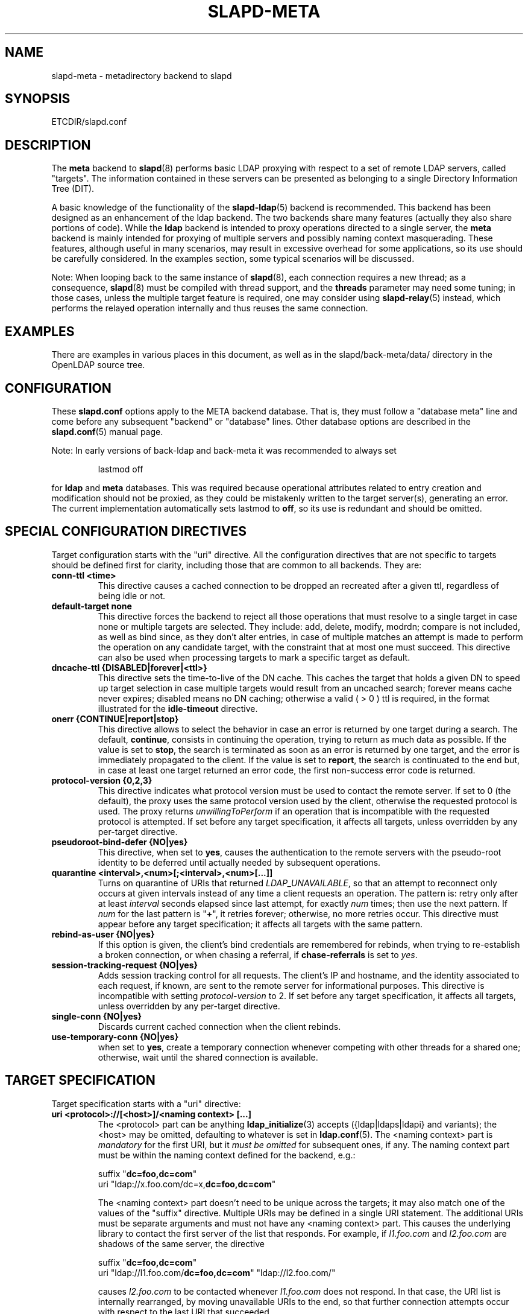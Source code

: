 .TH SLAPD-META 5 "RELEASEDATE" "OpenLDAP LDVERSION"
.\" Copyright 1998-2008 The OpenLDAP Foundation, All Rights Reserved.
.\" Copying restrictions apply.  See the COPYRIGHT file.
.\" Copyright 2001, Pierangelo Masarati, All rights reserved. <ando@sys-net.it>
.\" $OpenLDAP$
.\"
.\" Portions of this document should probably be moved to slapd-ldap(5)
.\" and maybe manual pages for librewrite.
.\"
.SH NAME
slapd-meta \- metadirectory backend to slapd
.SH SYNOPSIS
ETCDIR/slapd.conf
.SH DESCRIPTION
The
.B meta
backend to
.BR slapd (8)
performs basic LDAP proxying with respect to a set of remote LDAP
servers, called "targets".
The information contained in these servers can be presented as
belonging to a single Directory Information Tree (DIT).
.LP
A basic knowledge of the functionality of the
.BR slapd\-ldap (5)
backend is recommended.
This backend has been designed as an enhancement of the ldap backend.
The two backends share many features (actually they also share
portions of code).
While the
.B ldap
backend is intended to proxy operations directed to a single server, the
.B meta
backend is mainly intended for proxying of multiple servers and possibly
naming context masquerading.
These features, although useful in many scenarios, may result in
excessive overhead for some applications, so its use should be
carefully considered.
In the examples section, some typical scenarios will be discussed.

.LP
Note: When looping back to the same instance of \fBslapd\fP(8), 
each connection requires a new thread; as a consequence, \fBslapd\fP(8)
must be compiled with thread support, and the \fBthreads\fP parameter 
may need some tuning; in those cases, unless the multiple target feature
is required, one may consider using \fBslapd-relay\fP(5) instead, 
which performs the relayed operation internally and thus reuses 
the same connection.

.SH EXAMPLES
There are examples in various places in this document, as well as in the
slapd/back-meta/data/ directory in the OpenLDAP source tree.
.SH CONFIGURATION
These
.B slapd.conf
options apply to the META backend database.
That is, they must follow a "database meta" line and come before any
subsequent "backend" or "database" lines.
Other database options are described in the
.BR slapd.conf (5)
manual page.
.LP
Note: In early versions of back-ldap and back-meta it was recommended to always set
.LP
.RS
.nf
lastmod  off
.fi
.RE
.LP
for 
.B ldap
and
.B meta
databases.
This was required because operational attributes related to entry creation 
and modification should not be proxied, as they could be mistakenly written
to the target server(s), generating an error.
The current implementation automatically sets lastmod to \fBoff\fP, 
so its use is redundant and should be omitted.

.SH SPECIAL CONFIGURATION DIRECTIVES
Target configuration starts with the "uri" directive.
All the configuration directives that are not specific to targets
should be defined first for clarity, including those that are common
to all backends.
They are:

.TP
.B conn-ttl <time>
This directive causes a cached connection to be dropped an recreated
after a given ttl, regardless of being idle or not.

.TP
.B default-target none
This directive forces the backend to reject all those operations
that must resolve to a single target in case none or multiple
targets are selected.
They include: add, delete, modify, modrdn; compare is not included, as
well as bind since, as they don't alter entries, in case of multiple
matches an attempt is made to perform the operation on any candidate
target, with the constraint that at most one must succeed.
This directive can also be used when processing targets to mark a
specific target as default.

.TP
.B dncache-ttl {DISABLED|forever|<ttl>}
This directive sets the time-to-live of the DN cache.
This caches the target that holds a given DN to speed up target
selection in case multiple targets would result from an uncached
search; forever means cache never expires; disabled means no DN
caching; otherwise a valid ( > 0 ) ttl is required, in the format
illustrated for the 
.B idle-timeout
directive.

.TP
.B onerr {CONTINUE|report|stop}
This directive allows to select the behavior in case an error is returned
by one target during a search.
The default, \fBcontinue\fP, consists in continuing the operation, 
trying to return as much data as possible.
If the value is set to \fBstop\fP, the search is terminated as soon 
as an error is returned by one target, and the error is immediately 
propagated to the client.
If the value is set to \fBreport\fP, the search is continuated to the end
but, in case at least one target returned an error code, the first
non-success error code is returned.

.TP
.B protocol\-version {0,2,3}
This directive indicates what protocol version must be used to contact
the remote server.
If set to 0 (the default), the proxy uses the same protocol version 
used by the client, otherwise the requested protocol is used.
The proxy returns \fIunwillingToPerform\fP if an operation that is 
incompatible with the requested protocol is attempted.
If set before any target specification, it affects all targets, unless
overridden by any per-target directive.

.TP
.B pseudoroot-bind-defer {NO|yes}
This directive, when set to 
.BR yes ,
causes the authentication to the remote servers with the pseudo-root
identity to be deferred until actually needed by subsequent operations.

.TP
.B quarantine <interval>,<num>[;<interval>,<num>[...]]
Turns on quarantine of URIs that returned
.IR LDAP_UNAVAILABLE ,
so that an attempt to reconnect only occurs at given intervals instead
of any time a client requests an operation.
The pattern is: retry only after at least
.I interval
seconds elapsed since last attempt, for exactly
.I num
times; then use the next pattern.
If
.I num
for the last pattern is "\fB+\fP", it retries forever; otherwise, 
no more retries occur.
This directive must appear before any target specification;
it affects all targets with the same pattern.

.TP
.B rebind-as-user {NO|yes}
If this option is given, the client's bind credentials are remembered
for rebinds, when trying to re-establish a broken connection,
or when chasing a referral, if 
.B chase-referrals
is set to
.IR yes .

.TP
.B session\-tracking\-request {NO|yes}
Adds session tracking control for all requests.
The client's IP and hostname, and the identity associated to each request,
if known, are sent to the remote server for informational purposes.
This directive is incompatible with setting \fIprotocol\-version\fP to 2.
If set before any target specification, it affects all targets, unless
overridden by any per-target directive.

.TP
.B single\-conn {NO|yes}
Discards current cached connection when the client rebinds.

.TP
.B use-temporary-conn {NO|yes}
when set to 
.BR yes ,
create a temporary connection whenever competing with other threads
for a shared one; otherwise, wait until the shared connection is available.

.SH TARGET SPECIFICATION
Target specification starts with a "uri" directive:

.TP
.B uri <protocol>://[<host>]/<naming context> [...]
The <protocol> part can be anything
.BR ldap_initialize (3)
accepts ({ldap|ldaps|ldapi} and variants); the <host> may be
omitted, defaulting to whatever is set in
.BR ldap.conf (5).
The <naming context> part is \fImandatory\fP for the first URI,
but it \fImust be omitted\fP for subsequent ones, if any.
The naming context part must be within the naming context defined for the backend,
e.g.:
.LP
.RS
.nf
suffix "\fBdc=foo,dc=com\fP"
uri    "ldap://x.foo.com/dc=x,\fBdc=foo,dc=com\fP"
.fi

.RE
.RS
The <naming context> part doesn't need to be unique across the targets;
it may also match one of the values of the "suffix" directive.
Multiple URIs may be defined in a single URI statement.
The additional URIs must be separate arguments and must not have any
<naming context> part.  This causes the underlying library
to contact the first server of the list that responds.
For example, if \fIl1.foo.com\fP and \fIl2.foo.com\fP are shadows
of the same server, the directive
.LP
.nf
suffix "\fBdc=foo,dc=com\fP"
uri    "ldap://l1.foo.com/\fBdc=foo,dc=com\fP" "ldap://l2.foo.com/"
.fi

.RE
.RS
causes \fIl2.foo.com\fP to be contacted whenever \fIl1.foo.com\fP
does not respond.
In that case, the URI list is internally rearranged, by moving unavailable
URIs to the end, so that further connection attempts occur with respect to
the last URI that succeeded.
.RE

.TP
.B acl-authcDN "<administrative DN for access control purposes>"
DN which is used to query the target server for acl checking,
as in the LDAP backend; it is supposed to have read access 
on the target server to attributes used on the proxy for acl checking.
There is no risk of giving away such values; they are only used to
check permissions.
.B The acl-authcDN identity is by no means implicitly used by the proxy 
.B when the client connects anonymously.

.TP
.B acl-passwd <password>
Password used with the
.B 
acl-authcDN
above.

.TP
.B bind-timeout <microseconds>
This directive defines the timeout, in microseconds, used when polling
for response after an asynchronous bind connection.  The initial call
to ldap_result(3) is performed with a trade-off timeout of 100000 us;
if that results in a timeout exceeded, subsequent calls use the value
provided with
.BR bind-timeout .
The default value is used also for subsequent calls if
.B bind-timeout
is not specified.
If set before any target specification, it affects all targets, unless
overridden by any per-target directive.

.TP
.B chase-referrals {YES|no}
enable/disable automatic referral chasing, which is delegated to the
underlying libldap, with rebinding eventually performed if the
\fBrebind-as-user\fP directive is used.  The default is to chase referrals.
If set before any target specification, it affects all targets, unless
overridden by any per-target directive.

.TP
.B default-target [<target>]
The "default-target" directive can also be used during target specification.
With no arguments it marks the current target as the default.
The optional number marks target <target> as the default one, starting
from 1.
Target <target> must be defined.

.TP
.B idassert-authzFrom <authz-regexp>
if defined, selects what
.I local
identities are authorized to exploit the identity assertion feature.
The string
.B <authz-regexp>
follows the rules defined for the
.I authzFrom
attribute.
See 
.BR slapd.conf (5),
section related to
.BR authz-policy ,
for details on the syntax of this field.

.HP
.hy 0
.B idassert-bind
.B bindmethod=none|simple|sasl [binddn=<simple DN>] [credentials=<simple password>]
.B [saslmech=<SASL mech>] [secprops=<properties>] [realm=<realm>]
.B [authcId=<authentication ID>] [authzId=<authorization ID>]
.B [authz={native|proxyauthz}] [mode=<mode>] [flags=<flags>]
.B [tls_cert=<file>]
.B [tls_key=<file>]
.B [tls_cacert=<file>]
.B [tls_cacertdir=<path>]
.B [tls_reqcert=never|allow|try|demand]
.B [tls_ciphersuite=<ciphers>]
.B [tls_crlcheck=none|peer|all]
.RS
Allows to define the parameters of the authentication method that is 
internally used by the proxy to authorize connections that are 
authenticated by other databases.
The identity defined by this directive, according to the properties
associated to the authentication method, is supposed to have auth access 
on the target server to attributes used on the proxy for authentication
and authorization, and to be allowed to authorize the users.
This requires to have
.B proxyAuthz
privileges on a wide set of DNs, e.g.
.BR authzTo=dn.subtree:"" ,
and the remote server to have
.B authz-policy
set to
.B to
or
.BR both .
See
.BR slapd.conf (5)
for details on these statements and for remarks and drawbacks about
their usage.
The supported bindmethods are

\fBnone|simple|sasl\fP

where
.B none
is the default, i.e. no \fIidentity assertion\fP is performed.

The authz parameter is used to instruct the SASL bind to exploit 
.B native 
SASL authorization, if available; since connections are cached,
this should only be used when authorizing with a fixed identity
(e.g. by means of the 
.B authzDN
or
.B authzID
parameters).
Otherwise, the default
.B proxyauthz
is used, i.e. the proxyAuthz control (Proxied Authorization, RFC 4370)
is added to all operations.

The supported modes are:

\fB<mode> := {legacy|anonymous|none|self}\fP

If 
.B <mode>
is not present, and 
.B authzId
is given, the proxy always authorizes that identity.
.B <authorization ID>
can be 

\fBu:<user>\fP

\fB[dn:]<DN>\fP

The former is supposed to be expanded by the remote server according 
to the authz rules; see
.BR slapd.conf (5)
for details.
In the latter case, whether or not the 
.B dn:
prefix is present, the string must pass DN validation and normalization.

The default mode is 
.BR legacy ,
which implies that the proxy will either perform a simple bind as the
.I authcDN
or a SASL bind as the
.I authcID
and assert the client's identity when it is not anonymous.
Direct binds are always proxied.
The other modes imply that the proxy will always either perform a simple bind 
as the
.IR authcDN
or a SASL bind as the
.IR authcID ,
unless restricted by
.BR idassert-authzFrom
rules (see below), in which case the operation will fail;
eventually, it will assert some other identity according to
.BR <mode> .
Other identity assertion modes are
.BR anonymous
and
.BR self ,
which respectively mean that the 
.I empty 
or the 
.IR client 's 
identity
will be asserted;
.BR none ,
which means that no proxyAuthz control will be used, so the
.I authcDN
or the
.I authcID
identity will be asserted.
For all modes that require the use of the
.I proxyAuthz 
control, on the remote server the proxy identity must have appropriate 
.I authzTo
permissions, or the asserted identities must have appropriate
.I authzFrom 
permissions.  Note, however, that the ID assertion feature is mostly 
useful when the asserted identities do not exist on the remote server.

Flags can be

\fBoverride,[non-]prescriptive\fP

When the 
.B override
flag is used, identity assertion takes place even when the database
is authorizing for the identity of the client, i.e. after binding
with the provided identity, and thus authenticating it, the proxy
performs the identity assertion using the configured identity and
authentication method.

When the
.B prescriptive
flag is used (the default), operations fail with
\fIinappropriateAuthentication\fP
for those identities whose assertion is not allowed by the
.B idassert-authzFrom
patterns.
If the 
.B non-prescriptive
flag is used, operations are performed anonymously for those identities 
whose assertion is not allowed by the
.B idassert-authzFrom
patterns.

The TLS settings default to the same as the main slapd TLS settings,
except for
.B tls_reqcert
which defaults to "demand".

The identity associated to this directive is also used for privileged
operations whenever \fBidassert-bind\fP is defined and \fBacl-bind\fP
is not.  See \fBacl-bind\fP for details.
.RE

.TP
.B idle-timeout <time>
This directive causes a cached connection to be dropped an recreated
after it has been idle for the specified time.
The value can be specified as

[<d>d][<h>h][<m>m][<s>[s]]

where <d>, <h>, <m> and <s> are respectively treated as days, hours, 
minutes and seconds.
If set before any target specification, it affects all targets, unless
overridden by any per-target directive.

.TP
.B map "{attribute|objectclass} [<local name>|*] {<foreign name>|*}"
This maps object classes and attributes as in the LDAP backend.
See
.BR slapd-ldap (5).

.TP
.B network-timeout <time>
Sets the network timeout value after which
.BR poll (2)/ select (2) 
following a 
.BR connect (2) 
returns in case of no activity.
The value is in seconds, and it can be specified as for
.BR idle-timeout .
If set before any target specification, it affects all targets, unless
overridden by any per-target directive.

.TP
.B nretries {forever|never|<nretries>}
This directive defines how many times a bind should be retried
in case of temporary failure in contacting a target.  If defined
before any target specification, it applies to all targets (by default,
.BR 3
times);
the global value can be overridden by redefinitions inside each target
specification.

.TP
.B pseudorootdn "<substitute DN in case of rootdn bind>"
This directive, if present, sets the DN that will be substituted to
the bind DN if a bind with the backend's "rootdn" succeeds.
The true "rootdn" of the target server ought not be used; an arbitrary
administrative DN should used instead.

.TP
.B pseudorootpw "<substitute password in case of rootdn bind>"
This directive sets the credential that will be used in case a bind
with the backend's "rootdn" succeeds, and the bind is propagated to
the target using the "pseudorootdn" DN.

Note: cleartext credentials must be supplied here; as a consequence,
using the pseudorootdn/pseudorootpw directives is inherently unsafe.

.TP
.B rewrite* ...
The rewrite options are described in the "REWRITING" section.

.TP
.B subtree-exclude "<DN>"
This directive instructs back-meta to ignore the current target
for operations whose requestDN is subordinate to
.BR DN .
There may be multiple occurrences of the
.B subtree-exclude
directive for each of the targets.

.TP
.B suffixmassage "<virtual naming context>" "<real naming context>"
All the directives starting with "rewrite" refer to the rewrite engine
that has been added to slapd.
The "suffixmassage" directive was introduced in the LDAP backend to
allow suffix massaging while proxying.
It has been obsoleted by the rewriting tools.
However, both for backward compatibility and for ease of configuration
when simple suffix massage is required, it has been preserved.
It wraps the basic rewriting instructions that perform suffix
massaging.  See the "REWRITING" section for a detailed list 
of the rewrite rules it implies.

.TP
.B t-f-support {NO|yes|discover}
enable if the remote server supports absolute filters
(see \fIdraft-zeilenga-ldap-t-f\fP for details).
If set to
.BR discover ,
support is detected by reading the remote server's root DSE.
If set before any target specification, it affects all targets, unless
overridden by any per-target directive.

.TP
.B timeout [<op>=]<val> [...]
This directive allows to set per-operation timeouts.
Operations can be

\fB<op> ::= bind, add, delete, modrdn, modify, compare, search\fP

The overall duration of the \fBsearch\fP operation is controlled either
by the \fBtimelimit\fP parameter or by server-side enforced
time limits (see \fBtimelimit\fP and \fBlimits\fP in
.BR slapd.conf (5)
for details).
This \fBtimeout\fP parameter controls how long the target can be 
irresponsive before the operation is aborted.
Timeout is meaningless for the remaining operations,
\fBunbind\fP and \fBabandon\fP, which do not imply any response,
while it is not yet implemented in currently supported \fBextended\fP 
operations.
If no operation is specified, the timeout \fBval\fP affects all
supported operations.
If specified before any target definition, it affects all targets
unless overridden by per-target directives.

Note: if the timeout is exceeded, the operation is cancelled
(according to the \fBcancel\fP directive);
the protocol does not provide any means to rollback operations,
so the client will not be notified about the result of the operation,
which may eventually succeeded or not.
In case the timeout is exceeded during a bind operation, the connection
is destroyed, according to RFC4511.

.TP
.B tls {[try-]start|[try-]propagate}
execute the StartTLS extended operation when the connection is initialized;
only works if the URI directive protocol scheme is not \fBldaps://\fP.
\fBpropagate\fP issues the StartTLS operation only if the original
connection did.
The \fBtry-\fP prefix instructs the proxy to continue operations
if the StartTLS operation failed; its use is highly deprecated.
If set before any target specification, it affects all targets, unless
overridden by any per-target directive.

.SH SCENARIOS
A powerful (and in some sense dangerous) rewrite engine has been added
to both the LDAP and Meta backends.
While the former can gain limited beneficial effects from rewriting
stuff, the latter can become an amazingly powerful tool.
.LP
Consider a couple of scenarios first.
.LP
1) Two directory servers share two levels of naming context;
say "dc=a,dc=foo,dc=com" and "dc=b,dc=foo,dc=com".
Then, an unambiguous Meta database can be configured as:
.LP
.RS
.nf
database meta
suffix   "\fBdc=foo,dc=com\fP"
uri      "ldap://a.foo.com/dc=a,\fBdc=foo,dc=com\fP"
uri      "ldap://b.foo.com/dc=b,\fBdc=foo,dc=com\fP"
.fi
.RE
.LP
Operations directed to a specific target can be easily resolved
because there are no ambiguities.
The only operation that may resolve to multiple targets is a search
with base "dc=foo,dc=com" and scope at least "one", which results in
spawning two searches to the targets.
.LP
2a) Two directory servers don't share any portion of naming context,
but they'd present as a single DIT
[Caveat: uniqueness of (massaged) entries among the two servers is
assumed; integrity checks risk to incur in excessive overhead and have
not been implemented].
Say we have "dc=bar,dc=org" and "o=Foo,c=US",
and we'd like them to appear as branches of "dc=foo,dc=com", say
"dc=a,dc=foo,dc=com" and "dc=b,dc=foo,dc=com".
Then we need to configure our Meta backend as:
.LP
.RS
.nf
database      meta
suffix        "dc=foo,dc=com"

uri           "ldap://a.bar.com/\fBdc=a,dc=foo,dc=com\fP"
suffixmassage "\fBdc=a,dc=foo,dc=com\fP" "dc=bar,dc=org"

uri           "ldap://b.foo.com/\fBdc=b,dc=foo,dc=com\fP"
suffixmassage "\fBdc=b,dc=foo,dc=com\fP" "o=Foo,c=US"
.fi
.RE
.LP
Again, operations can be resolved without ambiguity, although
some rewriting is required.
Notice that the virtual naming context of each target is a branch of
the database's naming context; it is rewritten back and forth when
operations are performed towards the target servers.
What "back and forth" means will be clarified later.
.LP
When a search with base "dc=foo,dc=com" is attempted, if the 
scope is "base" it fails with "no such object"; in fact, the
common root of the two targets (prior to massaging) does not
exist.
If the scope is "one", both targets are contacted with the base
replaced by each target's base; the scope is derated to "base".
In general, a scope "one" search is honored, and the scope is derated,
only when the incoming base is at most one level lower of a target's
naming context (prior to massaging).
.LP
Finally, if the scope is "sub" the incoming base is replaced
by each target's unmassaged naming context, and the scope
is not altered.
.LP
2b) Consider the above reported scenario with the two servers
sharing the same naming context:
.LP
.RS
.nf
database      meta
suffix        "\fBdc=foo,dc=com\fP"

uri           "ldap://a.bar.com/\fBdc=foo,dc=com\fP"
suffixmassage "\fBdc=foo,dc=com\fP" "dc=bar,dc=org"

uri           "ldap://b.foo.com/\fBdc=foo,dc=com\fP"
suffixmassage "\fBdc=foo,dc=com\fP" "o=Foo,c=US"
.fi
.RE
.LP
All the previous considerations hold, except that now there is
no way to unambiguously resolve a DN.
In this case, all the operations that require an unambiguous target
selection will fail unless the DN is already cached or a default
target has been set.
Practical configurations may result as a combination of all the
above scenarios.
.SH ACLs
Note on ACLs: at present you may add whatever ACL rule you desire
to to the Meta (and LDAP) backends.
However, the meaning of an ACL on a proxy may require some
considerations.
Two philosophies may be considered:
.LP
a) the remote server dictates the permissions; the proxy simply passes
back what it gets from the remote server.
.LP
b) the remote server unveils "everything"; the proxy is responsible
for protecting data from unauthorized access.
.LP
Of course the latter sounds unreasonable, but it is not.
It is possible to imagine scenarios in which a remote host discloses
data that can be considered "public" inside an intranet, and a proxy
that connects it to the internet may impose additional constraints.
To this purpose, the proxy should be able to comply with all the ACL
matching criteria that the server supports.
This has been achieved with regard to all the criteria supported by
slapd except a special subtle case (please drop me a note if you can
find other exceptions: <ando@openldap.org>).
The rule
.LP
.RS
.nf
access to dn="<dn>" attrs=<attr>
       by dnattr=<dnattr> read
       by * none
.fi
.RE
.LP
cannot be matched iff the attribute that is being requested, <attr>,
is NOT <dnattr>, and the attribute that determines membership,
<dnattr>, has not been requested (e.g. in a search)
.LP
In fact this ACL is resolved by slapd using the portion of entry it
retrieved from the remote server without requiring any further
intervention of the backend, so, if the <dnattr> attribute has not
been fetched, the match cannot be assessed because the attribute is
not present, not because no value matches the requirement!
.LP
Note on ACLs and attribute mapping: ACLs are applied to the mapped
attributes; for instance, if the attribute locally known as "foo" is
mapped to "bar" on a remote server, then local ACLs apply to attribute
"foo" and are totally unaware of its remote name.
The remote server will check permissions for "bar", and the local
server will possibly enforce additional restrictions to "foo".
.\"
.\" If this section is moved, also update the reference in
.\" libraries/librewrite/RATIONALE.
.\"
.SH REWRITING
A string is rewritten according to a set of rules, called a `rewrite
context'.
The rules are based on POSIX (''extended'') regular expressions (regex)
with substring matching; basic variable substitution and map resolution 
of substrings is allowed by specific mechanisms detailed in the following.
The behavior of pattern matching/substitution can be altered by a set
of flags.
.LP
The underlying concept is to build a lightweight rewrite module
for the slapd server (initially dedicated to the LDAP backend).
.SH Passes
An incoming string is matched against a set of rules.
Rules are made of a regex match pattern, a substitution pattern
and a set of actions, described by a set of flags.
In case of match a string rewriting is performed according to the
substitution pattern that allows to refer to substrings matched in the
incoming string.
The actions, if any, are finally performed.
The substitution pattern allows map resolution of substrings.
A map is a generic object that maps a substitution pattern to a value.
The flags are divided in "Pattern matching Flags" and "Action Flags";
the former alter the regex match pattern behavior while the latter
alter the action that is taken after substitution.
.SH "Pattern Matching Flags"
.TP
.B `C'
honors case in matching (default is case insensitive)
.TP
.B `R'
use POSIX ''basic'' regular expressions (default is ''extended'')
.TP
.B `M{n}'
allow no more than
.B n
recursive passes for a specific rule; does not alter the max total count
of passes, so it can only enforce a stricter limit for a specific rule.
.SH "Action Flags"
.TP
.B `:'
apply the rule once only (default is recursive)
.TP
.B `@'
stop applying rules in case of match; the current rule is still applied 
recursively; combine with `:' to apply the current rule only once 
and then stop.
.TP
.B `#'
stop current operation if the rule matches, and issue an `unwilling to
perform' error.
.TP
.B `G{n}'
jump
.B n
rules back and forth (watch for loops!).
Note that `G{1}' is implicit in every rule.
.TP
.B `I'
ignores errors in rule; this means, in case of error, e.g. issued by a
map, the error is treated as a missed match.
The `unwilling to perform' is not overridden.
.TP
.B `U{n}'
uses
.B
n
as return code if the rule matches; the flag does not alter the recursive
behavior of the rule, so, to have it performed only once, it must be used 
in combination with `:', e.g.
.B `:U{16}'
returns the value `16' after exactly one execution of the rule, if the
pattern matches.
As a consequence, its behavior is equivalent to `@', with the return
code set to
.BR n ;
or, in other words, `@' is equivalent to `U{0}'.
By convention, the freely available codes are above 16 included;
the others are reserved.
.LP
The ordering of the flags can be significant.
For instance: `IG{2}' means ignore errors and jump two lines ahead
both in case of match and in case of error, while `G{2}I' means ignore
errors, but jump two lines ahead only in case of match.
.LP
More flags (mainly Action Flags) will be added as needed.
.SH "Pattern matching:"
See
.BR regex (7)
and/or
.BR re_format (7).
.SH "Substitution Pattern Syntax:"
Everything starting with `%' requires substitution;
.LP
the only obvious exception is `%%', which is left as is;
.LP
the basic substitution is `%d', where `d' is a digit;
0 means the whole string, while 1-9 is a submatch;
.LP
a `%' followed by a `{' invokes an advanced substitution.
The pattern is:
.LP
.RS
`%' `{' [ <op> ] <name> `(' <substitution> `)' `}'
.RE
.LP
where <name> must be a legal name for the map, i.e.
.LP
.RS
.nf
<name> ::= [a-z][a-z0-9]* (case insensitive)
<op> ::= `>' `|' `&' `&&' `*' `**' `$'
.fi
.RE
.LP
and <substitution> must be a legal substitution
pattern, with no limits on the nesting level.
.LP
The operators are:
.TP
.B >
sub context invocation; <name> must be a legal, already defined
rewrite context name
.TP
.B |
external command invocation; <name> must refer to a legal, already
defined command name (NOT IMPL.)
.TP
.B &
variable assignment; <name> defines a variable in the running
operation structure which can be dereferenced later; operator
.B &
assigns a variable in the rewrite context scope; operator
.B &&
assigns a variable that scopes the entire session, e.g. its value
can be dereferenced later by other rewrite contexts
.TP
.B *
variable dereferencing; <name> must refer to a variable that is
defined and assigned for the running operation; operator
.B *
dereferences a variable scoping the rewrite context; operator
.B **
dereferences a variable scoping the whole session, e.g. the value
is passed across rewrite contexts
.TP
.B $
parameter dereferencing; <name> must refer to an existing parameter;
the idea is to make some run-time parameters set by the system
available to the rewrite engine, as the client host name, the bind DN
if any, constant parameters initialized at config time, and so on;
no parameter is currently set by either 
.B back\-ldap
or
.BR back\-meta ,
but constant parameters can be defined in the configuration file
by using the
.B rewriteParam
directive.
.LP
Substitution escaping has been delegated to the `%' symbol, 
which is used instead of `\e' in string substitution patterns
because `\e' is already escaped by slapd's low level parsing routines;
as a consequence, regex escaping requires two `\e' symbols,
e.g. `\fB.*\e.foo\e.bar\fP' must be written as `\fB.*\e\e.foo\e\e.bar\fP'.
.\"
.\" The symbol can be altered at will by redefining the related macro in
.\" "rewrite-int.h".
.\"
.SH "Rewrite context:"
A rewrite context is a set of rules which are applied in sequence.
The basic idea is to have an application initialize a rewrite
engine (think of Apache's mod_rewrite ...) with a set of rewrite
contexts; when string rewriting is required, one invokes the
appropriate rewrite context with the input string and obtains the
newly rewritten one if no errors occur.
.LP
Each basic server operation is associated to a rewrite context;
they are divided in two main groups: client \-> server and
server \-> client rewriting.
.LP
client -> server:
.LP
.RS
.nf
(default)            if defined and no specific context 
                     is available
bindDN               bind
searchBase           search
searchFilter         search
searchFilterAttrDN   search
compareDN            compare
compareAttrDN        compare AVA
addDN                add
addAttrDN            add AVA
modifyDN             modify
modifyAttrDN         modify AVA
modrDN               modrdn
newSuperiorDN        modrdn
deleteDN             delete
exopPasswdDN         password modify extended operation DN if proxy
.fi
.RE
.LP
server -> client:
.LP
.RS
.nf
searchResult         search (only if defined; no default;
                     acts on DN and DN-syntax attributes 
                     of search results)
searchAttrDN         search AVA
matchedDN            all ops (only if applicable)
.fi
.RE
.LP
.SH "Basic configuration syntax"
.TP
.B rewriteEngine { on | off }
If `on', the requested rewriting is performed; if `off', no
rewriting takes place (an easy way to stop rewriting without
altering too much the configuration file).
.TP
.B rewriteContext <context name> "[ alias <aliased context name> ]"
<Context name> is the name that identifies the context, i.e. the name
used by the application to refer to the set of rules it contains.
It is used also to reference sub contexts in string rewriting.
A context may alias another one.
In this case the alias context contains no rule, and any reference to
it will result in accessing the aliased one.
.TP
.B rewriteRule "<regex match pattern>" "<substitution pattern>" "[ <flags> ]"
Determines how a string can be rewritten if a pattern is matched.
Examples are reported below.
.SH "Additional configuration syntax:"
.TP
.B rewriteMap "<map type>" "<map name>" "[ <map attrs> ]"
Allows to define a map that transforms substring rewriting into
something else.
The map is referenced inside the substitution pattern of a rule.
.TP
.B rewriteParam <param name> <param value>
Sets a value with global scope, that can be dereferenced by the
command `%{$paramName}'.
.TP
.B rewriteMaxPasses <number of passes> [<number of passes per rule>]
Sets the maximum number of total rewriting passes that can be
performed in a single rewrite operation (to avoid loops).
A safe default is set to 100; note that reaching this limit is still
treated as a success; recursive invocation of rules is simply 
interrupted.
The count applies to the rewriting operation as a whole, not 
to any single rule; an optional per-rule limit can be set.
This limit is overridden by setting specific per-rule limits
with the `M{n}' flag.
.SH "Configuration examples:"
.nf
# set to `off' to disable rewriting
rewriteEngine on

# the rules the "suffixmassage" directive implies
rewriteEngine on
# all dataflow from client to server referring to DNs
rewriteContext default
rewriteRule "(.*)<virtualnamingcontext>$" "%1<realnamingcontext>" ":"
# empty filter rule
rewriteContext searchFilter
# all dataflow from server to client
rewriteContext searchResult
rewriteRule "(.*)<realnamingcontext>$" "%1<virtualnamingcontext>" ":"
rewriteContext searchAttrDN alias searchResult
rewriteContext matchedDN alias searchResult

# Everything defined here goes into the `default' context.
# This rule changes the naming context of anything sent
# to `dc=home,dc=net' to `dc=OpenLDAP, dc=org'

rewriteRule "(.*)dc=home,[ ]?dc=net"
            "%1dc=OpenLDAP, dc=org"  ":"

# since a pretty/normalized DN does not include spaces
# after rdn separators, e.g. `,', this rule suffices:

rewriteRule "(.*)dc=home,dc=net"
            "%1dc=OpenLDAP,dc=org"  ":"

# Start a new context (ends input of the previous one).
# This rule adds blanks between DN parts if not present.
rewriteContext  addBlanks
rewriteRule     "(.*),([^ ].*)" "%1, %2"

# This one eats blanks
rewriteContext  eatBlanks
rewriteRule     "(.*),[ ](.*)" "%1,%2"

# Here control goes back to the default rewrite
# context; rules are appended to the existing ones.
# anything that gets here is piped into rule `addBlanks'
rewriteContext  default
rewriteRule     ".*" "%{>addBlanks(%0)}" ":"

.\" # Anything with `uid=username' is looked up in
.\" # /etc/passwd for gecos (I know it's nearly useless,
.\" # but it is there just as a guideline to implementing
.\" # custom maps).
.\" # Note the `I' flag that leaves `uid=username' in place 
.\" # if `username' does not have a valid account, and the
.\" # `:' that forces the rule to be processed exactly once.
.\" rewriteContext  uid2Gecos
.\" rewriteRule     "(.*)uid=([a-z0-9]+),(.+)"
.\"                 "%1cn=%2{xpasswd},%3"      "I:"
.\" 
.\" # Finally, in a bind, if one uses a `uid=username' DN,
.\" # it is rewritten in `cn=name surname' if possible.
.\" rewriteContext  bindDN
.\" rewriteRule     ".*" "%{>addBlanks(%{>uid2Gecos(%0)})}" ":"
.\" 
# Rewrite the search base according to `default' rules.
rewriteContext  searchBase alias default

# Search results with OpenLDAP DN are rewritten back with
# `dc=home,dc=net' naming context, with spaces eaten.
rewriteContext  searchResult
rewriteRule     "(.*[^ ]?)[ ]?dc=OpenLDAP,[ ]?dc=org"
                "%{>eatBlanks(%1)}dc=home,dc=net"    ":"

# Bind with email instead of full DN: we first need
# an ldap map that turns attributes into a DN (the
# argument used when invoking the map is appended to 
# the URI and acts as the filter portion)
rewriteMap ldap attr2dn "ldap://host/dc=my,dc=org?dn?sub"

# Then we need to detect DN made up of a single email,
# e.g. `mail=someone@example.com'; note that the rule
# in case of match stops rewriting; in case of error,
# it is ignored.  In case we are mapping virtual
# to real naming contexts, we also need to rewrite
# regular DNs, because the definition of a bindDn
# rewrite context overrides the default definition.
rewriteContext bindDN
rewriteRule "^mail=[^,]+@[^,]+$" "%{attr2dn(%0)}" ":@I"

# This is a rather sophisticated example. It massages a
# search filter in case who performs the search has
# administrative privileges.  First we need to keep
# track of the bind DN of the incoming request, which is
# stored in a variable called `binddn' with session scope,
# and left in place to allow regular binding:
rewriteContext  bindDN
rewriteRule     ".+" "%{&&binddn(%0)}%0" ":"

# A search filter containing `uid=' is rewritten only
# if an appropriate DN is bound.
# To do this, in the first rule the bound DN is
# dereferenced, while the filter is decomposed in a
# prefix, in the value of the `uid=<arg>' AVA, and 
# in a suffix. A tag `<>' is appended to the DN. 
# If the DN refers to an entry in the `ou=admin' subtree, 
# the filter is rewritten OR-ing the `uid=<arg>' with
# `cn=<arg>'; otherwise it is left as is. This could be
# useful, for instance, to allow apache's auth_ldap-1.4
# module to authenticate users with both `uid' and
# `cn', but only if the request comes from a possible
# `cn=Web auth,ou=admin,dc=home,dc=net' user.
rewriteContext searchFilter
rewriteRule "(.*\e\e()uid=([a-z0-9_]+)(\e\e).*)"
  "%{**binddn}<>%{&prefix(%1)}%{&arg(%2)}%{&suffix(%3)}"
  ":I"
rewriteRule "[^,]+,ou=admin,dc=home,dc=net"
  "%{*prefix}|(uid=%{*arg})(cn=%{*arg})%{*suffix}" ":@I"
rewriteRule ".*<>" "%{*prefix}uid=%{*arg}%{*suffix}" ":"

# This example shows how to strip unwanted DN-valued
# attribute values from a search result; the first rule
# matches DN values below "ou=People,dc=example,dc=com";
# in case of match the rewriting exits successfully.
# The second rule matches everything else and causes
# the value to be rejected.
rewriteContext searchResult
rewriteRule ".*,ou=People,dc=example,dc=com" "%0" ":@"
rewriteRule ".*" "" "#"
.fi
.SH "LDAP Proxy resolution (a possible evolution of slapd\-ldap(5)):"
In case the rewritten DN is an LDAP URI, the operation is initiated
towards the host[:port] indicated in the uri, if it does not refer
to the local server.
E.g.:
.LP
.nf
  rewriteRule '^cn=root,.*' '%0'                     'G{3}'
  rewriteRule '^cn=[a-l].*' 'ldap://ldap1.my.org/%0' ':@'
  rewriteRule '^cn=[m-z].*' 'ldap://ldap2.my.org/%0' ':@'
  rewriteRule '.*'          'ldap://ldap3.my.org/%0' ':@'
.fi
.LP
(Rule 1 is simply there to illustrate the `G{n}' action; it could have
been written:
.LP
.nf
  rewriteRule '^cn=root,.*' 'ldap://ldap3.my.org/%0' ':@'
.fi
.LP
with the advantage of saving one rewrite pass ...)

.SH ACCESS CONTROL
The
.B meta
backend does not honor all ACL semantics as described in
.BR slapd.access (5).
In general, access checking is delegated to the remote server(s).
Only
.B read (=r)
access to the
.B entry
pseudo-attribute and to the other attribute values of the entries
returned by the
.B search
operation is honored, which is performed by the frontend.

.SH PROXY CACHE OVERLAY
The proxy cache overlay 
allows caching of LDAP search requests (queries) in a local database.
See 
.BR slapo-pcache (5)
for details.
.SH FILES
.TP
ETCDIR/slapd.conf
default slapd configuration file
.SH SEE ALSO
.BR slapd.conf (5),
.BR slapd\-ldap (5),
.BR slapo\-pcache (5),
.BR slapd (8),
.BR regex (7),
.BR re_format (7).
.SH AUTHOR
Pierangelo Masarati, based on back-ldap by Howard Chu
